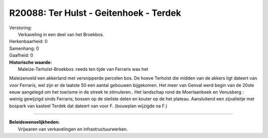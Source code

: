 R20088: Ter Hulst - Geitenhoek - Terdek
=======================================

| Verstoring:
|  Verkaveling in een deel van het Broekbos.

| Herkenbaarheid: 0

| Samenhang: 0

| Gaafheid: 0

| **Historische waarde:**
|  Maleize-Terholst-Broekbos :reeds ten tijde van Ferraris was het
Maleizenveld een akkerland met versnipperde percelen bos. De hoeve
Terholst die midden van de akkers ligt dateert van voor Ferraris, wel
zijn er de laatste 50 een aantal gebouwen bijgekomen. Het meer van
Genval werd begin van de 20ste eeuw aangelegd om het toerisme in de
streek te stimuleren.. Het landschap rond de Moerlaanbeek en Venusberg :
weinig gewijzigd sinds Ferraris; bossen op de steilste delen en kouter
op de het plateau. Aansluitend een zijvalleitje met bospark van kasteel
Terdek dat dateert van voor F. (bouwplan wijzigde na F.)

--------------

| **Beleidswenselijkheden:**
|  Vrijwaren van verkavelingen en infrastructuurwerken.

